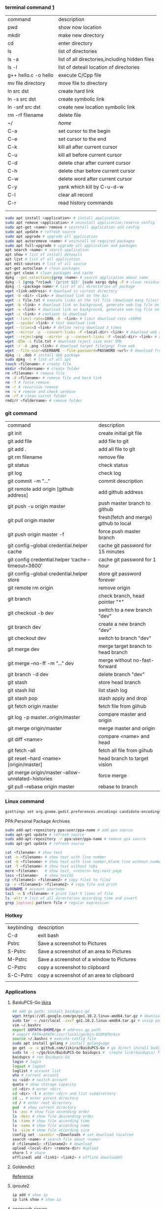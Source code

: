*** terminal command [[https://www.cnblogs.com/nucdy/p/5251659.html][1]]
| command              | description                                    |
| pwd                  | show now location                              |
| mkdir                | make new directory                             |
| cd                   | enter directory                                |
| ls                   | list of directories                            |
| ls -a                | list of all directories,including hidden files |
| ls -l                | list of deteail location of directories        |
| g++ hello.c -o hello | execute C/Cpp file                             |
| mv file directory    | move file to directory                         |
| ln src  dst          | create hard link                               |
| ln -s src dst        | create symbolic link                           |
| ln -snf src dst      | create new location symbolic link              |
| rm -rf filename      | delete file                                    |
| ~/                   | /home/                                         |
| C-a                  | set cursor to the begin                        |
| C-e                  | set cursor to the end                          |
| C-k                  | kill all after current cursor                  |
| C-u                  | kill all before current cursor                 |
| C-d                  | delete char after current cursor               |
| C-h                  | delete char before current cursor              |
| C-w                  | delete word after current cursor               |
| C-y                  | yank which kill by C-u\C-d\C-w                 |
| C-l                  | clear all record                               |
| C-r                  | read history commands                          |
|                      |                                                |
|                      |                                                |
#+BEGIN_SRC bash
sudo apt install <application> # install application
sudo apt remove <application> # uninstall application,reserve config
sudo apt-get <name> remove # uninstall application and config
sudo apt update # refresh source
sudo apt upgrade # upgrade all application
sudo apt autoremove <name> # uninstall no required packages
sudo apt full-upgrade # upgrade all application and packages
apt search <name> # search application
apt show # list of install deteails
apt list # list of all application
apt edit-sources # list of all source
apt-get autoclean # clean packages
apt-get clean # clean packages and cache
dpkg --get-selections|grep <name> # search application about name
dpkg -l |grep ^rc|awk '{print $2}' |sudo xargs dpkg -P # clean residual file
dpkg -l <package name> # list of all directories of package
wget <link-address> # download in current directory
wget -O <dir> <link> # download link on the dir
wget -i file.txt # execute links on the txt file (download many files)
wget -b <link> # download link on background, generate web-log file on current directory
wget -o <link> # download link on background, generate web-log file on current directory
wget -c <link> # contient to download
wget --limit-rate=100k -O  <link> # limit download rate =100kb
wget --spider <link> # test download link
wget --tries=3 <link> # define retry download 3 times
wget --mirror -p --convert-links -P <local-dir> <link> # download web all links and packages,and convert links to local directory
wget --reject=png --mirror -p --convert-links -P <local-dir> <link> # download reject target file(png)
wget -Q5m -i file.txt # download reject size over 5Mb
wget -r -A .png <link> # download target file(png) from web
wget --file-user=USERNAME --file-password=PASSWORD <url> # download from FTP
dpkg -i .deb # install deb package
sudo dpkg -l # list of all apt
touch <filename> # create file 
mkdir <foldername> # create folder
rm <filename> # remove file
rm -d <filename> # remove file and hard link
rm -f # force remove
rm -r # recursive remove
rm -v # remove and check verbose
rm -rf # clean currnt folder
rmdirr <foldername> # remove folder
#+END_SRC
*** git command
| command                                             | description                            |
| git init                                            | create initial git file                |
| git add file                                        | add file to git                        |
| git add .                                           | add all file to git                    |
| git rm filename                                     | remove file                            |
| git status                                          | check status                           |
| git log                                             | check log                              |
| git commit -m "..."                                 | commit description                     |
| git remote add origin [github address]              | add github address                     |
| git push -u origin master                           | push master branch to github           |
| git pull origin master                              | fresh(fetch and merge) github to local |
| git push origin master -f                           | force push master branch               |
| git config –global credential.helper cache          | cache git password for 15 minutes      |
| git config credential.helper ‘cache –timeout=3600’  | cache git password for 1 hour          |
| git config –global credential.helper store          | store git password forever             |
| git remote rm origin                                | remove origin                          |
| git branch                                          | check branch, head pointer "*"         |
| git checkout -b dev                                 | switch to a new branch "dev"           |
| git branch dev                                      | create a new branch "dev"              |
| git checkout dev                                    | switch to branch "dev"                 |
| git merge dev                                       | merge target branch to head branch     |
| git merge --no-ff -m "..." dev                      | merge without no-fast-forward          |
| git branch -d dev                                   | delete branch "dev"                    |
| git stash                                           | store head branch                      |
| git stash list                                      | list stash log                         |
| git stash pop                                       | stash apply and drop                   |
| git fetch origin master                             | fetch file from giihub                 |
| git log -p master..origin/master                    | compare master and origin              |
| git merge origin/master                             | merge master and origin                |
| git diff <name>                                     | compare <name> and head                |
| git fetch --all                                     | fetch all file from giihub             |
| git reset --hard <name> [origin/master]             | head branch to target vision           |
| git merge origin/master --allow-unrelated-histories | force merge                            |
| git pull --rebase origin master                     | rebase to branch                       |
*** Linux command
#+NAME: <TXT file Chinese messy code>
#+BEGIN_SRC sh
gsettings set org.gnome.gedit.preferences.encodings candidate-encodings "['GB18030', 'UTF-8', 'CURRENT', 'ISO-8859-15', 'UTF-16']"  #TXT file Chinese messy code
#+END_SRC 

PPA:Personal Package Archives
#+BEGIN_SRC sh
sudo add-apt-repository ppa:user/ppa-name # add ppa source
sudo apt-get update # refresh source
sudo add-apt-repository -r ppa:user/ppa-name # remove ppa source
sudo apt-get update # refresh source
#+END_SRC
#+BEGIN_SRC sh
cat <filename> # show text 
cat -n <filename> # show text with line number
cat -b <filename> # show text with line number,blank line without number
cat -T <filename> # show text without tabs
more <filename>   # show text, <return> key:next page
less <filename>   # show textXS
cp <filename1> <filename2> # copy file1 to file2
cp -v <filename1> <filename2> # copy file and print
$LOGNAME # account username
tail -n 5 <filename> # print last 5 lines of file
ls -altr # list of all directories according time and invert
grep [option] pattern file # regular expression
#+END_SRC
*** Hotkey
| keybinding | description                               |
| C-d        | exit bash                                 |
| Pstrc      | Save a screenshot to Pictures             |
| S-Pstrc    | Save a screenshot of an area to Pictures  |
| M-Pstrc    | Save a screenshot of a window to Pictures |
| C-Pstrc    | copy a screenshot to clipboard            |
| S-C-Pstrc  | copy a screenshot of an area to clipboard |
|            |                                           |
*** Applications
**** BaiduPCS-Go [[https://github.com/iikira/BaiduPCS-Go#linux--macos][iikira]]
#+BEGIN_SRC bash
## add go path; install baidupcs-go
wget https://dl.google.com/go/go1.10.2.linux-amd64.tar.gz # download packages from github
sudo tar -c /usr/local -zxvf go1.10.2.linux-amd64.tar.gz # unzip packages
vim ~/.bashrc
export GOPATH=$HOME/go # address gp path
# export PATH=$PATH:/usr/local/go/bin:$GOPATH/bin
source ~/.bashrc # execute config file
sudo apt install golang # install golanguage
go get -u -v github.com/iikira/BaiduPCS-Go # go direct install badiupcs-go from github
sudo ln -s ~/go/bin/BaiduPCS-Go baidupcs #  create link(baidupcs) for BaiduPCS
baidupcs # run Baidupcs-Go
login # login
logout # logout
loglist # account list
who # current account
su <uid> # switch account
quota # show storage capacity
cd <dir> # enter <dir>
cd <dir> -l # enter <dir> and list subdirectory
cd .. # enter parent directory
cd / # enter root directory
pwd  # show current directory
ls -asc # show fiie ascending order
ls -desc # show file descending order
ls -time # show file according time
ls -name # show file according name
ls -size # show file according size
config set -savedir ~/Downloads # set download location
search <name> # search file about <name>
d <filename1> <filename2> # download
upload <local-dir> <remote-dir> #upload
share l # share
offlinedl add <link1> <link2> # offline downloadXS
#+END_SRC
**** Goldendict 
[[http://blog.sina.com.cn/s/blog_933b54980102x6hr.html][Reference]]
**** iproute2
#+BEGIN_SRC bash
ip add # show ip 
ip link show # show ip

#+END_SRC
**** opensssh-server
#+BEGIN_SRC bash
ps -e|grep ssh # ssh-agent and sshd
sudo /etc/init.d/ssh start # start ssh server

#+END_SRC
**** Qt [[https://www.jianshu.com/p/a21d32c5e789][1]]
#+BEGIN_SRC 
apt install libgl1-mesa-dev
#+END_SRC
**** Vim
#+BEGIN_SRC bash
wq # write and quit
wq! # force write and quit
#+END_SRC
**** RIME [[https://www.cnblogs.com/BlackStorm/p/Install-IBUS-RIME-Input-Method-On-Ubuntu-16-04-LTS.html][1]] [[http://zhizhi.betahouse.us/2018/10/17/rime-setup/][2]] [[https://www.jianshu.com/p/cffc0ea094a7][3]] 
#+BEGIN_SRC bash
sudo apt install ibus-rime
sudo apt install librime-data-pinyin-simp
sudo apt-get install librime-data-double-pinyin
cd ~/.config/ibus/rime
vim default.custom.yaml
"menu/page_size": 7
#+END_SRC
